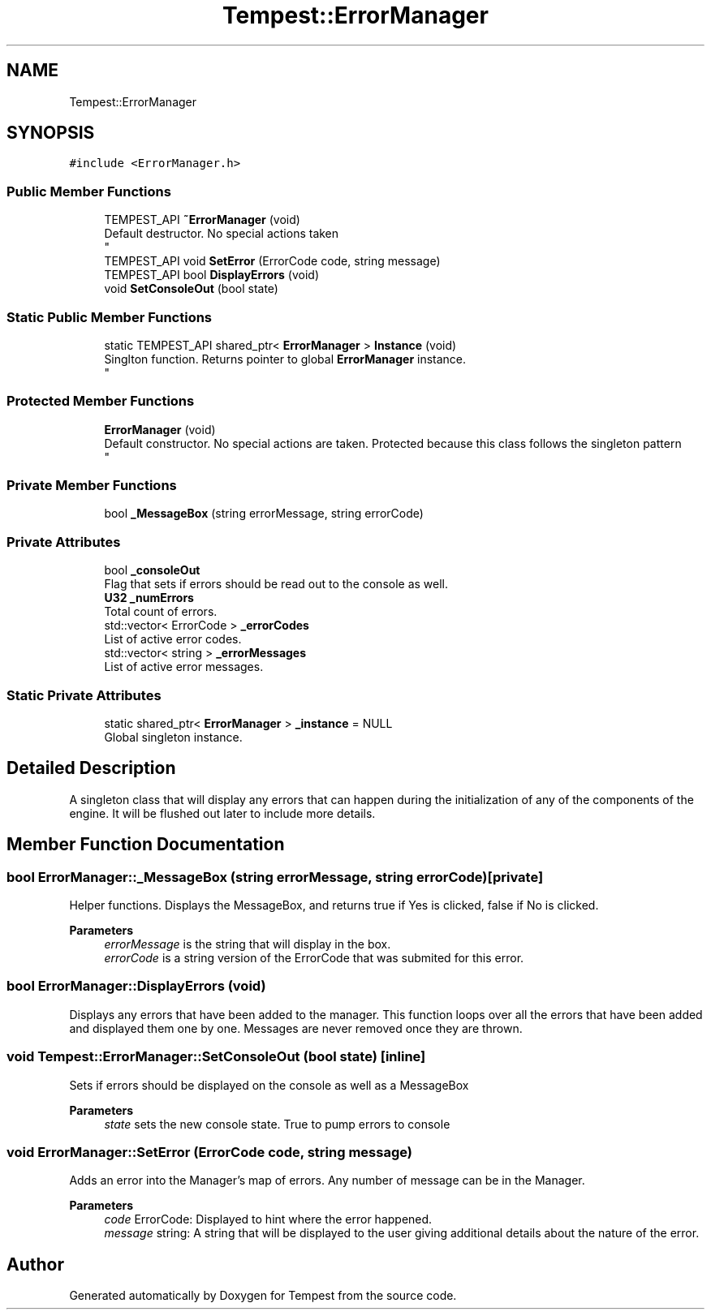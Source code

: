 .TH "Tempest::ErrorManager" 3 "Mon Mar 2 2020" "Tempest" \" -*- nroff -*-
.ad l
.nh
.SH NAME
Tempest::ErrorManager
.SH SYNOPSIS
.br
.PP
.PP
\fC#include <ErrorManager\&.h>\fP
.SS "Public Member Functions"

.in +1c
.ti -1c
.RI "TEMPEST_API \fB~ErrorManager\fP (void)"
.br
.RI "Default destructor\&. No special actions taken 
.br
 "
.ti -1c
.RI "TEMPEST_API void \fBSetError\fP (ErrorCode code, string message)"
.br
.ti -1c
.RI "TEMPEST_API bool \fBDisplayErrors\fP (void)"
.br
.ti -1c
.RI "void \fBSetConsoleOut\fP (bool state)"
.br
.in -1c
.SS "Static Public Member Functions"

.in +1c
.ti -1c
.RI "static TEMPEST_API shared_ptr< \fBErrorManager\fP > \fBInstance\fP (void)"
.br
.RI "Singlton function\&. Returns pointer to global \fBErrorManager\fP instance\&. 
.br
 "
.in -1c
.SS "Protected Member Functions"

.in +1c
.ti -1c
.RI "\fBErrorManager\fP (void)"
.br
.RI "Default constructor\&. No special actions are taken\&. Protected because this class follows the singleton pattern 
.br
 "
.in -1c
.SS "Private Member Functions"

.in +1c
.ti -1c
.RI "bool \fB_MessageBox\fP (string errorMessage, string errorCode)"
.br
.in -1c
.SS "Private Attributes"

.in +1c
.ti -1c
.RI "bool \fB_consoleOut\fP"
.br
.RI "Flag that sets if errors should be read out to the console as well\&. "
.ti -1c
.RI "\fBU32\fP \fB_numErrors\fP"
.br
.RI "Total count of errors\&. "
.ti -1c
.RI "std::vector< ErrorCode > \fB_errorCodes\fP"
.br
.RI "List of active error codes\&. "
.ti -1c
.RI "std::vector< string > \fB_errorMessages\fP"
.br
.RI "List of active error messages\&. "
.in -1c
.SS "Static Private Attributes"

.in +1c
.ti -1c
.RI "static shared_ptr< \fBErrorManager\fP > \fB_instance\fP = NULL"
.br
.RI "Global singleton instance\&. "
.in -1c
.SH "Detailed Description"
.PP 
A singleton class that will display any errors that can happen during the initialization of any of the components of the engine\&. It will be flushed out later to include more details\&. 
.br
 
.SH "Member Function Documentation"
.PP 
.SS "bool ErrorManager::_MessageBox (string errorMessage, string errorCode)\fC [private]\fP"
Helper functions\&. Displays the MessageBox, and returns true if Yes is clicked, false if No is clicked\&. 
.PP
\fBParameters\fP
.RS 4
\fIerrorMessage\fP is the string that will display in the box\&. 
.br
\fIerrorCode\fP is a string version of the ErrorCode that was submited for this error\&. 
.RE
.PP

.SS "bool ErrorManager::DisplayErrors (void)"
Displays any errors that have been added to the manager\&. This function loops over all the errors that have been added and displayed them one by one\&. Messages are never removed once they are thrown\&. 
.br
 
.SS "void Tempest::ErrorManager::SetConsoleOut (bool state)\fC [inline]\fP"
Sets if errors should be displayed on the console as well as a MessageBox 
.PP
\fBParameters\fP
.RS 4
\fIstate\fP sets the new console state\&. True to pump errors to console 
.RE
.PP

.SS "void ErrorManager::SetError (ErrorCode code, string message)"
Adds an error into the Manager's map of errors\&. Any number of message can be in the Manager\&. 
.PP
\fBParameters\fP
.RS 4
\fIcode\fP ErrorCode: Displayed to hint where the error happened\&. 
.br
\fImessage\fP string: A string that will be displayed to the user giving additional details about the nature of the error\&. 
.br
 
.RE
.PP


.SH "Author"
.PP 
Generated automatically by Doxygen for Tempest from the source code\&.
